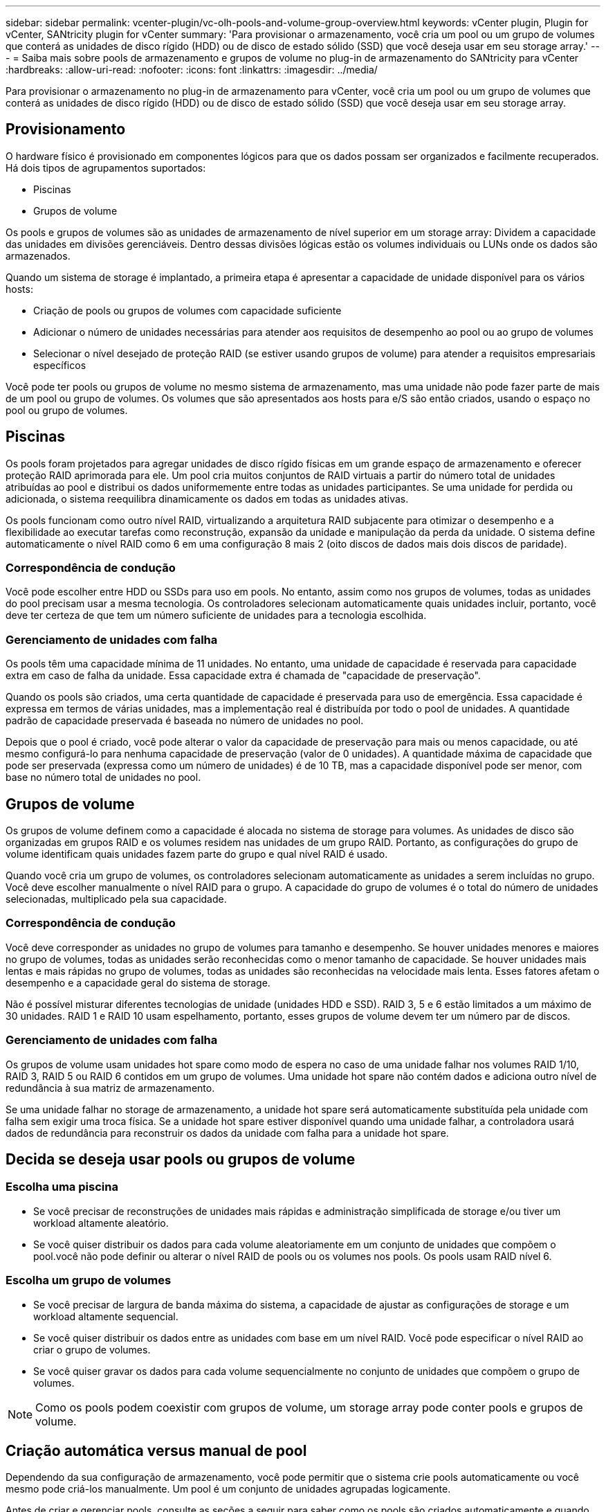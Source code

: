 ---
sidebar: sidebar 
permalink: vcenter-plugin/vc-olh-pools-and-volume-group-overview.html 
keywords: vCenter plugin, Plugin for vCenter, SANtricity plugin for vCenter 
summary: 'Para provisionar o armazenamento, você cria um pool ou um grupo de volumes que conterá as unidades de disco rígido (HDD) ou de disco de estado sólido (SSD) que você deseja usar em seu storage array.' 
---
= Saiba mais sobre pools de armazenamento e grupos de volume no plug-in de armazenamento do SANtricity para vCenter
:hardbreaks:
:allow-uri-read: 
:nofooter: 
:icons: font
:linkattrs: 
:imagesdir: ../media/


[role="lead"]
Para provisionar o armazenamento no plug-in de armazenamento para vCenter, você cria um pool ou um grupo de volumes que conterá as unidades de disco rígido (HDD) ou de disco de estado sólido (SSD) que você deseja usar em seu storage array.



== Provisionamento

O hardware físico é provisionado em componentes lógicos para que os dados possam ser organizados e facilmente recuperados. Há dois tipos de agrupamentos suportados:

* Piscinas
* Grupos de volume


Os pools e grupos de volumes são as unidades de armazenamento de nível superior em um storage array: Dividem a capacidade das unidades em divisões gerenciáveis. Dentro dessas divisões lógicas estão os volumes individuais ou LUNs onde os dados são armazenados.

Quando um sistema de storage é implantado, a primeira etapa é apresentar a capacidade de unidade disponível para os vários hosts:

* Criação de pools ou grupos de volumes com capacidade suficiente
* Adicionar o número de unidades necessárias para atender aos requisitos de desempenho ao pool ou ao grupo de volumes
* Selecionar o nível desejado de proteção RAID (se estiver usando grupos de volume) para atender a requisitos empresariais específicos


Você pode ter pools ou grupos de volume no mesmo sistema de armazenamento, mas uma unidade não pode fazer parte de mais de um pool ou grupo de volumes. Os volumes que são apresentados aos hosts para e/S são então criados, usando o espaço no pool ou grupo de volumes.



== Piscinas

Os pools foram projetados para agregar unidades de disco rígido físicas em um grande espaço de armazenamento e oferecer proteção RAID aprimorada para ele. Um pool cria muitos conjuntos de RAID virtuais a partir do número total de unidades atribuídas ao pool e distribui os dados uniformemente entre todas as unidades participantes. Se uma unidade for perdida ou adicionada, o sistema reequilibra dinamicamente os dados em todas as unidades ativas.

Os pools funcionam como outro nível RAID, virtualizando a arquitetura RAID subjacente para otimizar o desempenho e a flexibilidade ao executar tarefas como reconstrução, expansão da unidade e manipulação da perda da unidade. O sistema define automaticamente o nível RAID como 6 em uma configuração 8 mais 2 (oito discos de dados mais dois discos de paridade).



=== Correspondência de condução

Você pode escolher entre HDD ou SSDs para uso em pools. No entanto, assim como nos grupos de volumes, todas as unidades do pool precisam usar a mesma tecnologia. Os controladores selecionam automaticamente quais unidades incluir, portanto, você deve ter certeza de que tem um número suficiente de unidades para a tecnologia escolhida.



=== Gerenciamento de unidades com falha

Os pools têm uma capacidade mínima de 11 unidades. No entanto, uma unidade de capacidade é reservada para capacidade extra em caso de falha da unidade. Essa capacidade extra é chamada de "capacidade de preservação".

Quando os pools são criados, uma certa quantidade de capacidade é preservada para uso de emergência. Essa capacidade é expressa em termos de várias unidades, mas a implementação real é distribuída por todo o pool de unidades. A quantidade padrão de capacidade preservada é baseada no número de unidades no pool.

Depois que o pool é criado, você pode alterar o valor da capacidade de preservação para mais ou menos capacidade, ou até mesmo configurá-lo para nenhuma capacidade de preservação (valor de 0 unidades). A quantidade máxima de capacidade que pode ser preservada (expressa como um número de unidades) é de 10 TB, mas a capacidade disponível pode ser menor, com base no número total de unidades no pool.



== Grupos de volume

Os grupos de volume definem como a capacidade é alocada no sistema de storage para volumes. As unidades de disco são organizadas em grupos RAID e os volumes residem nas unidades de um grupo RAID. Portanto, as configurações do grupo de volume identificam quais unidades fazem parte do grupo e qual nível RAID é usado.

Quando você cria um grupo de volumes, os controladores selecionam automaticamente as unidades a serem incluídas no grupo. Você deve escolher manualmente o nível RAID para o grupo. A capacidade do grupo de volumes é o total do número de unidades selecionadas, multiplicado pela sua capacidade.



=== Correspondência de condução

Você deve corresponder as unidades no grupo de volumes para tamanho e desempenho. Se houver unidades menores e maiores no grupo de volumes, todas as unidades serão reconhecidas como o menor tamanho de capacidade. Se houver unidades mais lentas e mais rápidas no grupo de volumes, todas as unidades são reconhecidas na velocidade mais lenta. Esses fatores afetam o desempenho e a capacidade geral do sistema de storage.

Não é possível misturar diferentes tecnologias de unidade (unidades HDD e SSD). RAID 3, 5 e 6 estão limitados a um máximo de 30 unidades. RAID 1 e RAID 10 usam espelhamento, portanto, esses grupos de volume devem ter um número par de discos.



=== Gerenciamento de unidades com falha

Os grupos de volume usam unidades hot spare como modo de espera no caso de uma unidade falhar nos volumes RAID 1/10, RAID 3, RAID 5 ou RAID 6 contidos em um grupo de volumes. Uma unidade hot spare não contém dados e adiciona outro nível de redundância à sua matriz de armazenamento.

Se uma unidade falhar no storage de armazenamento, a unidade hot spare será automaticamente substituída pela unidade com falha sem exigir uma troca física. Se a unidade hot spare estiver disponível quando uma unidade falhar, a controladora usará dados de redundância para reconstruir os dados da unidade com falha para a unidade hot spare.



== Decida se deseja usar pools ou grupos de volume



=== Escolha uma piscina

* Se você precisar de reconstruções de unidades mais rápidas e administração simplificada de storage e/ou tiver um workload altamente aleatório.
* Se você quiser distribuir os dados para cada volume aleatoriamente em um conjunto de unidades que compõem o pool.você não pode definir ou alterar o nível RAID de pools ou os volumes nos pools. Os pools usam RAID nível 6.




=== Escolha um grupo de volumes

* Se você precisar de largura de banda máxima do sistema, a capacidade de ajustar as configurações de storage e um workload altamente sequencial.
* Se você quiser distribuir os dados entre as unidades com base em um nível RAID. Você pode especificar o nível RAID ao criar o grupo de volumes.
* Se você quiser gravar os dados para cada volume sequencialmente no conjunto de unidades que compõem o grupo de volumes.



NOTE: Como os pools podem coexistir com grupos de volume, um storage array pode conter pools e grupos de volume.



== Criação automática versus manual de pool

Dependendo da sua configuração de armazenamento, você pode permitir que o sistema crie pools automaticamente ou você mesmo pode criá-los manualmente. Um pool é um conjunto de unidades agrupadas logicamente.

Antes de criar e gerenciar pools, consulte as seções a seguir para saber como os pools são criados automaticamente e quando você pode precisar criá-los manualmente.



=== Criação automática

Quando o sistema deteta capacidade não atribuída no storage array, ele inicia a criação automática de pool quando o sistema deteta capacidade não atribuída em um storage array. Ele solicita automaticamente que você crie um ou mais pools ou adicione a capacidade não atribuída a um pool existente ou a ambos.

A criação automática de pool ocorre quando uma destas condições é verdadeira:

* Os pools não existem no storage array e há unidades similares suficientes para criar um novo pool.
* Novas unidades são adicionadas a um storage que tenha pelo menos um pool.cada unidade em um pool deve ser do mesmo tipo de unidade (HDD ou SSD) e ter capacidade semelhante. O sistema solicitará que você conclua as seguintes tarefas:
* Crie um único pool se houver um número suficiente de unidades desses tipos.
* Crie vários pools se a capacidade não atribuída consistir em diferentes tipos de unidade.
* Adicione as unidades ao pool existente se um pool já estiver definido no storage de armazenamento e adicione novas unidades do mesmo tipo de unidade ao pool.
* Adicione as unidades do mesmo tipo de unidade ao pool existente e use os outros tipos de unidade para criar pools diferentes se as novas unidades forem de tipos de unidade diferentes.




=== Criação manual

Você pode querer criar um pool manualmente quando a criação automática não puder determinar a melhor configuração. Esta situação pode ocorrer por uma das seguintes razões:

* As novas unidades podem ser potencialmente adicionadas a mais de um pool.
* Um ou mais dos novos candidatos à piscina podem usar proteção contra perda de prateleira ou proteção contra perda de gaveta.
* Um ou mais candidatos ao pool atual não podem manter o status de proteção contra perda de gaveta ou proteção contra perda de gaveta. Você também pode querer criar um pool manualmente se tiver vários aplicativos em seu storage array e não quiser que eles concorram pelos mesmos recursos de unidade. Nesse caso, você pode considerar a criação manual de um pool menor para um ou mais aplicativos. Você pode atribuir apenas um ou dois volumes em vez de atribuir a carga de trabalho a um pool grande que tenha muitos volumes para distribuir os dados. A criação manual de um pool separado dedicado ao workload de uma aplicação específica pode permitir que as operações de storage array tenham performance mais rápida, com menos contenção.


